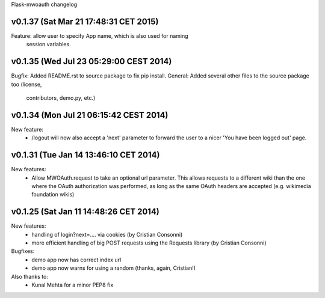 Flask-mwoauth changelog


v0.1.37 (Sat Mar 21 17:48:31 CET 2015)
========================================
Feature: allow user to specify App name, which is also used for naming
         session variables.


v0.1.35 (Wed Jul 23 05:29:00 CEST 2014)
========================================
Bugfix: Added README.rst to source package to fix pip install.
General: Added several other files to the source package too (license,
         contributors, demo.py, etc.)

v0.1.34 (Mon Jul 21 06:15:42 CEST 2014)
========================================
New feature:
  - /logout will now also accept a 'next' parameter to forward the user to
    a nicer 'You have been logged out' page.

v0.1.31 (Tue Jan 14 13:46:10 CET 2014)
========================================
New features:
  - Allow MWOAuth.request to take an optional url parameter.
    This allows requests to a different wiki than the one where the OAuth
    authorization was performed, as long as the same OAuth headers are
    accepted (e.g. wikimedia foundation wikis)

v0.1.25 (Sat Jan 11 14:48:26 CET 2014)
========================================
New features:
  - handling of login?next=.... via cookies (by Cristian Consonni)
  - more efficient handling of big POST requests using the Requests library (by Cristian Consonni)

Bugfixes:
  - demo app now has correct index url
  - demo app now warns for using a random (thanks, again, Cristian!)

Also thanks to:
  - Kunal Mehta for a minor PEP8 fix

